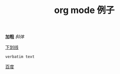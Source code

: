 #+STARTUP: overview
#+TITLE: org mode 例子
#+CREATOR：JackLovel

*加粗*  
/斜体/

_下划线_

=verbatim text=

[[http://www.baidu.com][百度]]

